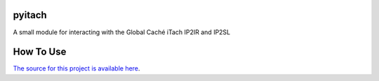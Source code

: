 ==========
pyitach
==========

A small module for interacting with the Global Caché iTach IP2IR and IP2SL

==========
How To Use
==========
.. code-block:: python


`The source for this project is available here
<https://github.com/rlsgit/pyitach>`_.